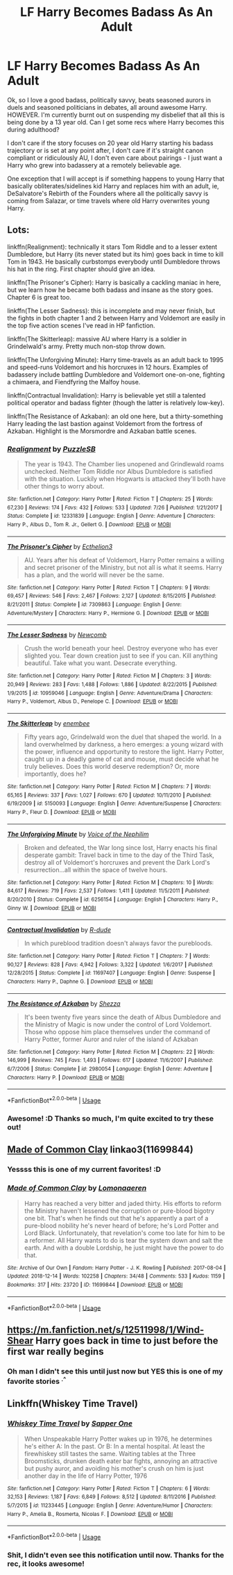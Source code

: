 #+TITLE: LF Harry Becomes Badass As An Adult

* LF Harry Becomes Badass As An Adult
:PROPERTIES:
:Author: RoverMaelstrom
:Score: 22
:DateUnix: 1546186805.0
:DateShort: 2018-Dec-30
:FlairText: Request
:END:
Ok, so I love a good badass, politically savvy, beats seasoned aurors in duels and seasoned politicians in debates, all around awesome Harry. HOWEVER. I'm currently burnt out on suspending my disbelief that all this is being done by a 13 year old. Can I get some recs where Harry becomes this during adulthood?

I don't care if the story focuses on 20 year old Harry starting his badass trajectory or is set at any point after, I don't care if it's straight canon compliant or ridiculously AU, I don't even care about pairings - I just want a Harry who grew into badassery at a remotely believable age.

One exception that I will accept is if something happens to young Harry that basically obliterates/sidelines kid Harry and replaces him with an adult, ie, DeSalvatore's Rebirth of the Founders where all the politically savvy is coming from Salazar, or time travels where old Harry overwrites young Harry.


** Lots:

linkffn(Realignment): technically it stars Tom Riddle and to a lesser extent Dumbledore, but Harry (its never stated but its him) goes back in time to kill Tom in 1943. He basically curbstomps everybody until Dumbledore throws his hat in the ring. First chapter should give an idea.

linkffn(The Prisoner's Cipher): Harry is basically a cackling maniac in here, but we learn how he became both badass and insane as the story goes. Chapter 6 is great too.

linkffn(The Lesser Sadness): this is incomplete and may never finish, but the fights in both chapter 1 and 2 between Harry and Voldemort are easily in the top five action scenes I've read in HP fanfiction.

linkffn(The Skitterleap): massive AU where Harry is a soldier in Grindelwald's army. Pretty much non-stop throw down.

linkffn(The Unforgiving Minute): Harry time-travels as an adult back to 1995 and speed-runs Voldemort and his horcruxes in 12 hours. Examples of badassery include battling Dumbledore and Voldemort one-on-one, fighting a chimaera, and Fiendfyring the Malfoy house.

linkffn(Contractual Invalidation): Harry is believable yet still a talented political operator and badass fighter (though the latter is relatively low-key).

linkffn(The Resistance of Azkaban): an old one here, but a thirty-something Harry leading the last bastion against Voldemort from the fortress of Azkaban. Highlight is the Morsmordre and Azkaban battle scenes.
:PROPERTIES:
:Author: XeshTrill
:Score: 9
:DateUnix: 1546192611.0
:DateShort: 2018-Dec-30
:END:

*** [[https://www.fanfiction.net/s/12331839/1/][*/Realignment/*]] by [[https://www.fanfiction.net/u/5057319/PuzzleSB][/PuzzleSB/]]

#+begin_quote
  The year is 1943. The Chamber lies unopened and Grindlewald roams unchecked. Neither Tom Riddle nor Albus Dumbledore is satisfied with the situation. Luckily when Hogwarts is attacked they'll both have other things to worry about.
#+end_quote

^{/Site/:} ^{fanfiction.net} ^{*|*} ^{/Category/:} ^{Harry} ^{Potter} ^{*|*} ^{/Rated/:} ^{Fiction} ^{T} ^{*|*} ^{/Chapters/:} ^{25} ^{*|*} ^{/Words/:} ^{67,230} ^{*|*} ^{/Reviews/:} ^{174} ^{*|*} ^{/Favs/:} ^{432} ^{*|*} ^{/Follows/:} ^{533} ^{*|*} ^{/Updated/:} ^{7/26} ^{*|*} ^{/Published/:} ^{1/21/2017} ^{*|*} ^{/Status/:} ^{Complete} ^{*|*} ^{/id/:} ^{12331839} ^{*|*} ^{/Language/:} ^{English} ^{*|*} ^{/Genre/:} ^{Adventure} ^{*|*} ^{/Characters/:} ^{Harry} ^{P.,} ^{Albus} ^{D.,} ^{Tom} ^{R.} ^{Jr.,} ^{Gellert} ^{G.} ^{*|*} ^{/Download/:} ^{[[http://www.ff2ebook.com/old/ffn-bot/index.php?id=12331839&source=ff&filetype=epub][EPUB]]} ^{or} ^{[[http://www.ff2ebook.com/old/ffn-bot/index.php?id=12331839&source=ff&filetype=mobi][MOBI]]}

--------------

[[https://www.fanfiction.net/s/7309863/1/][*/The Prisoner's Cipher/*]] by [[https://www.fanfiction.net/u/1007770/Ecthelion3][/Ecthelion3/]]

#+begin_quote
  AU. Years after his defeat of Voldemort, Harry Potter remains a willing and secret prisoner of the Ministry, but not all is what it seems. Harry has a plan, and the world will never be the same.
#+end_quote

^{/Site/:} ^{fanfiction.net} ^{*|*} ^{/Category/:} ^{Harry} ^{Potter} ^{*|*} ^{/Rated/:} ^{Fiction} ^{T} ^{*|*} ^{/Chapters/:} ^{9} ^{*|*} ^{/Words/:} ^{69,457} ^{*|*} ^{/Reviews/:} ^{546} ^{*|*} ^{/Favs/:} ^{2,467} ^{*|*} ^{/Follows/:} ^{2,127} ^{*|*} ^{/Updated/:} ^{8/15/2015} ^{*|*} ^{/Published/:} ^{8/21/2011} ^{*|*} ^{/Status/:} ^{Complete} ^{*|*} ^{/id/:} ^{7309863} ^{*|*} ^{/Language/:} ^{English} ^{*|*} ^{/Genre/:} ^{Adventure/Mystery} ^{*|*} ^{/Characters/:} ^{Harry} ^{P.,} ^{Hermione} ^{G.} ^{*|*} ^{/Download/:} ^{[[http://www.ff2ebook.com/old/ffn-bot/index.php?id=7309863&source=ff&filetype=epub][EPUB]]} ^{or} ^{[[http://www.ff2ebook.com/old/ffn-bot/index.php?id=7309863&source=ff&filetype=mobi][MOBI]]}

--------------

[[https://www.fanfiction.net/s/10959046/1/][*/The Lesser Sadness/*]] by [[https://www.fanfiction.net/u/4727972/Newcomb][/Newcomb/]]

#+begin_quote
  Crush the world beneath your heel. Destroy everyone who has ever slighted you. Tear down creation just to see if you can. Kill anything beautiful. Take what you want. Desecrate everything.
#+end_quote

^{/Site/:} ^{fanfiction.net} ^{*|*} ^{/Category/:} ^{Harry} ^{Potter} ^{*|*} ^{/Rated/:} ^{Fiction} ^{M} ^{*|*} ^{/Chapters/:} ^{3} ^{*|*} ^{/Words/:} ^{20,949} ^{*|*} ^{/Reviews/:} ^{283} ^{*|*} ^{/Favs/:} ^{1,488} ^{*|*} ^{/Follows/:} ^{1,886} ^{*|*} ^{/Updated/:} ^{8/22/2015} ^{*|*} ^{/Published/:} ^{1/9/2015} ^{*|*} ^{/id/:} ^{10959046} ^{*|*} ^{/Language/:} ^{English} ^{*|*} ^{/Genre/:} ^{Adventure/Drama} ^{*|*} ^{/Characters/:} ^{Harry} ^{P.,} ^{Voldemort,} ^{Albus} ^{D.,} ^{Penelope} ^{C.} ^{*|*} ^{/Download/:} ^{[[http://www.ff2ebook.com/old/ffn-bot/index.php?id=10959046&source=ff&filetype=epub][EPUB]]} ^{or} ^{[[http://www.ff2ebook.com/old/ffn-bot/index.php?id=10959046&source=ff&filetype=mobi][MOBI]]}

--------------

[[https://www.fanfiction.net/s/5150093/1/][*/The Skitterleap/*]] by [[https://www.fanfiction.net/u/980211/enembee][/enembee/]]

#+begin_quote
  Fifty years ago, Grindelwald won the duel that shaped the world. In a land overwhelmed by darkness, a hero emerges: a young wizard with the power, influence and opportunity to restore the light. Harry Potter, caught up in a deadly game of cat and mouse, must decide what he truly believes. Does this world deserve redemption? Or, more importantly, does he?
#+end_quote

^{/Site/:} ^{fanfiction.net} ^{*|*} ^{/Category/:} ^{Harry} ^{Potter} ^{*|*} ^{/Rated/:} ^{Fiction} ^{M} ^{*|*} ^{/Chapters/:} ^{7} ^{*|*} ^{/Words/:} ^{65,165} ^{*|*} ^{/Reviews/:} ^{337} ^{*|*} ^{/Favs/:} ^{1,027} ^{*|*} ^{/Follows/:} ^{670} ^{*|*} ^{/Updated/:} ^{10/11/2010} ^{*|*} ^{/Published/:} ^{6/19/2009} ^{*|*} ^{/id/:} ^{5150093} ^{*|*} ^{/Language/:} ^{English} ^{*|*} ^{/Genre/:} ^{Adventure/Suspense} ^{*|*} ^{/Characters/:} ^{Harry} ^{P.,} ^{Fleur} ^{D.} ^{*|*} ^{/Download/:} ^{[[http://www.ff2ebook.com/old/ffn-bot/index.php?id=5150093&source=ff&filetype=epub][EPUB]]} ^{or} ^{[[http://www.ff2ebook.com/old/ffn-bot/index.php?id=5150093&source=ff&filetype=mobi][MOBI]]}

--------------

[[https://www.fanfiction.net/s/6256154/1/][*/The Unforgiving Minute/*]] by [[https://www.fanfiction.net/u/1508866/Voice-of-the-Nephilim][/Voice of the Nephilim/]]

#+begin_quote
  Broken and defeated, the War long since lost, Harry enacts his final desperate gambit: Travel back in time to the day of the Third Task, destroy all of Voldemort's horcruxes and prevent the Dark Lord's resurrection...all within the space of twelve hours.
#+end_quote

^{/Site/:} ^{fanfiction.net} ^{*|*} ^{/Category/:} ^{Harry} ^{Potter} ^{*|*} ^{/Rated/:} ^{Fiction} ^{M} ^{*|*} ^{/Chapters/:} ^{10} ^{*|*} ^{/Words/:} ^{84,617} ^{*|*} ^{/Reviews/:} ^{719} ^{*|*} ^{/Favs/:} ^{2,537} ^{*|*} ^{/Follows/:} ^{1,411} ^{*|*} ^{/Updated/:} ^{11/5/2011} ^{*|*} ^{/Published/:} ^{8/20/2010} ^{*|*} ^{/Status/:} ^{Complete} ^{*|*} ^{/id/:} ^{6256154} ^{*|*} ^{/Language/:} ^{English} ^{*|*} ^{/Characters/:} ^{Harry} ^{P.,} ^{Ginny} ^{W.} ^{*|*} ^{/Download/:} ^{[[http://www.ff2ebook.com/old/ffn-bot/index.php?id=6256154&source=ff&filetype=epub][EPUB]]} ^{or} ^{[[http://www.ff2ebook.com/old/ffn-bot/index.php?id=6256154&source=ff&filetype=mobi][MOBI]]}

--------------

[[https://www.fanfiction.net/s/11697407/1/][*/Contractual Invalidation/*]] by [[https://www.fanfiction.net/u/2057121/R-dude][/R-dude/]]

#+begin_quote
  In which pureblood tradition doesn't always favor the purebloods.
#+end_quote

^{/Site/:} ^{fanfiction.net} ^{*|*} ^{/Category/:} ^{Harry} ^{Potter} ^{*|*} ^{/Rated/:} ^{Fiction} ^{T} ^{*|*} ^{/Chapters/:} ^{7} ^{*|*} ^{/Words/:} ^{90,127} ^{*|*} ^{/Reviews/:} ^{828} ^{*|*} ^{/Favs/:} ^{4,942} ^{*|*} ^{/Follows/:} ^{3,322} ^{*|*} ^{/Updated/:} ^{1/6/2017} ^{*|*} ^{/Published/:} ^{12/28/2015} ^{*|*} ^{/Status/:} ^{Complete} ^{*|*} ^{/id/:} ^{11697407} ^{*|*} ^{/Language/:} ^{English} ^{*|*} ^{/Genre/:} ^{Suspense} ^{*|*} ^{/Characters/:} ^{Harry} ^{P.,} ^{Daphne} ^{G.} ^{*|*} ^{/Download/:} ^{[[http://www.ff2ebook.com/old/ffn-bot/index.php?id=11697407&source=ff&filetype=epub][EPUB]]} ^{or} ^{[[http://www.ff2ebook.com/old/ffn-bot/index.php?id=11697407&source=ff&filetype=mobi][MOBI]]}

--------------

[[https://www.fanfiction.net/s/2980054/1/][*/The Resistance of Azkaban/*]] by [[https://www.fanfiction.net/u/524094/Shezza][/Shezza/]]

#+begin_quote
  It's been twenty five years since the death of Albus Dumbledore and the Ministry of Magic is now under the control of Lord Voldemort. Those who oppose him place themselves under the command of Harry Potter, former Auror and ruler of the island of Azkaban
#+end_quote

^{/Site/:} ^{fanfiction.net} ^{*|*} ^{/Category/:} ^{Harry} ^{Potter} ^{*|*} ^{/Rated/:} ^{Fiction} ^{M} ^{*|*} ^{/Chapters/:} ^{22} ^{*|*} ^{/Words/:} ^{146,999} ^{*|*} ^{/Reviews/:} ^{745} ^{*|*} ^{/Favs/:} ^{1,493} ^{*|*} ^{/Follows/:} ^{617} ^{*|*} ^{/Updated/:} ^{11/6/2007} ^{*|*} ^{/Published/:} ^{6/7/2006} ^{*|*} ^{/Status/:} ^{Complete} ^{*|*} ^{/id/:} ^{2980054} ^{*|*} ^{/Language/:} ^{English} ^{*|*} ^{/Genre/:} ^{Adventure} ^{*|*} ^{/Characters/:} ^{Harry} ^{P.} ^{*|*} ^{/Download/:} ^{[[http://www.ff2ebook.com/old/ffn-bot/index.php?id=2980054&source=ff&filetype=epub][EPUB]]} ^{or} ^{[[http://www.ff2ebook.com/old/ffn-bot/index.php?id=2980054&source=ff&filetype=mobi][MOBI]]}

--------------

*FanfictionBot*^{2.0.0-beta} | [[https://github.com/tusing/reddit-ffn-bot/wiki/Usage][Usage]]
:PROPERTIES:
:Author: FanfictionBot
:Score: 3
:DateUnix: 1546192643.0
:DateShort: 2018-Dec-30
:END:


*** Awesome! :D Thanks so much, I'm quite excited to try these out!
:PROPERTIES:
:Author: RoverMaelstrom
:Score: 2
:DateUnix: 1546193486.0
:DateShort: 2018-Dec-30
:END:


** [[https://archiveofourown.org/works/11699844][Made of Common Clay]] linkao3(11699844)
:PROPERTIES:
:Author: siderumincaelo
:Score: 4
:DateUnix: 1546191277.0
:DateShort: 2018-Dec-30
:END:

*** Yessss this is one of my current favorites! :D
:PROPERTIES:
:Author: RoverMaelstrom
:Score: 2
:DateUnix: 1546193510.0
:DateShort: 2018-Dec-30
:END:


*** [[https://archiveofourown.org/works/11699844][*/Made of Common Clay/*]] by [[https://www.archiveofourown.org/users/Lomonaaeren/pseuds/Lomonaaeren][/Lomonaaeren/]]

#+begin_quote
  Harry has reached a very bitter and jaded thirty. His efforts to reform the Ministry haven't lessened the corruption or pure-blood bigotry one bit. That's when he finds out that he's apparently a part of a pure-blood nobility he's never heard of before; he's Lord Potter and Lord Black. Unfortunately, that revelation's come too late for him to be a reformer. All Harry wants to do is tear the system down and salt the earth. And with a double Lordship, he just might have the power to do that.
#+end_quote

^{/Site/:} ^{Archive} ^{of} ^{Our} ^{Own} ^{*|*} ^{/Fandom/:} ^{Harry} ^{Potter} ^{-} ^{J.} ^{K.} ^{Rowling} ^{*|*} ^{/Published/:} ^{2017-08-04} ^{*|*} ^{/Updated/:} ^{2018-12-14} ^{*|*} ^{/Words/:} ^{102258} ^{*|*} ^{/Chapters/:} ^{34/48} ^{*|*} ^{/Comments/:} ^{533} ^{*|*} ^{/Kudos/:} ^{1159} ^{*|*} ^{/Bookmarks/:} ^{317} ^{*|*} ^{/Hits/:} ^{23720} ^{*|*} ^{/ID/:} ^{11699844} ^{*|*} ^{/Download/:} ^{[[https://archiveofourown.org/downloads/Lo/Lomonaaeren/11699844/Made%20of%20Common%20Clay.epub?updated_at=1544761065][EPUB]]} ^{or} ^{[[https://archiveofourown.org/downloads/Lo/Lomonaaeren/11699844/Made%20of%20Common%20Clay.mobi?updated_at=1544761065][MOBI]]}

--------------

*FanfictionBot*^{2.0.0-beta} | [[https://github.com/tusing/reddit-ffn-bot/wiki/Usage][Usage]]
:PROPERTIES:
:Author: FanfictionBot
:Score: 1
:DateUnix: 1546191287.0
:DateShort: 2018-Dec-30
:END:


** [[https://m.fanfiction.net/s/12511998/1/Wind-Shear]] Harry goes back in time to just before the first war really begins
:PROPERTIES:
:Author: Garanar
:Score: 3
:DateUnix: 1546223364.0
:DateShort: 2018-Dec-31
:END:

*** Oh man I didn't see this until just now but YES this is one of my favorite stories ^{.^}
:PROPERTIES:
:Author: RoverMaelstrom
:Score: 1
:DateUnix: 1550039718.0
:DateShort: 2019-Feb-13
:END:


** Linkffn(Whiskey Time Travel)
:PROPERTIES:
:Author: AskMeAboutKtizo
:Score: 3
:DateUnix: 1546226188.0
:DateShort: 2018-Dec-31
:END:

*** [[https://www.fanfiction.net/s/11233445/1/][*/Whiskey Time Travel/*]] by [[https://www.fanfiction.net/u/1556516/Sapper-One][/Sapper One/]]

#+begin_quote
  When Unspeakable Harry Potter wakes up in 1976, he determines he's either A: In the past. Or B: In a mental hospital. At least the firewhiskey still tastes the same. Waiting tables at the Three Broomsticks, drunken death eater bar fights, annoying an attractive but pushy auror, and avoiding his mother's crush on him is just another day in the life of Harry Potter, 1976
#+end_quote

^{/Site/:} ^{fanfiction.net} ^{*|*} ^{/Category/:} ^{Harry} ^{Potter} ^{*|*} ^{/Rated/:} ^{Fiction} ^{T} ^{*|*} ^{/Chapters/:} ^{6} ^{*|*} ^{/Words/:} ^{32,153} ^{*|*} ^{/Reviews/:} ^{1,187} ^{*|*} ^{/Favs/:} ^{6,849} ^{*|*} ^{/Follows/:} ^{8,512} ^{*|*} ^{/Updated/:} ^{8/11/2016} ^{*|*} ^{/Published/:} ^{5/7/2015} ^{*|*} ^{/id/:} ^{11233445} ^{*|*} ^{/Language/:} ^{English} ^{*|*} ^{/Genre/:} ^{Adventure/Humor} ^{*|*} ^{/Characters/:} ^{Harry} ^{P.,} ^{Amelia} ^{B.,} ^{Rosmerta,} ^{Nicolas} ^{F.} ^{*|*} ^{/Download/:} ^{[[http://www.ff2ebook.com/old/ffn-bot/index.php?id=11233445&source=ff&filetype=epub][EPUB]]} ^{or} ^{[[http://www.ff2ebook.com/old/ffn-bot/index.php?id=11233445&source=ff&filetype=mobi][MOBI]]}

--------------

*FanfictionBot*^{2.0.0-beta} | [[https://github.com/tusing/reddit-ffn-bot/wiki/Usage][Usage]]
:PROPERTIES:
:Author: FanfictionBot
:Score: 2
:DateUnix: 1546226210.0
:DateShort: 2018-Dec-31
:END:


*** Shit, I didn't even see this notification until now. Thanks for the rec, it looks awesome!
:PROPERTIES:
:Author: RoverMaelstrom
:Score: 1
:DateUnix: 1550039660.0
:DateShort: 2019-Feb-13
:END:
